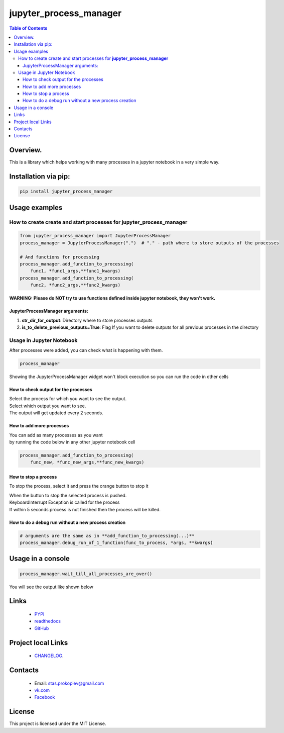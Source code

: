 =======================
jupyter_process_manager
=======================

.. image:: https://img.shields.io/github/last-commit/stas-prokopiev/jupyter_process_manager
   :target: https://img.shields.io/github/last-commit/stas-prokopiev/jupyter_process_manager
   :alt: GitHub last commit

.. image:: https://img.shields.io/github/license/stas-prokopiev/jupyter_process_manager
    :target: https://github.com/stas-prokopiev/jupyter_process_manager/blob/master/LICENSE.txt
    :alt: GitHub license<space><space>

.. image:: https://travis-ci.org/stas-prokopiev/jupyter_process_manager.svg?branch=master
    :target: https://travis-ci.org/stas-prokopiev/jupyter_process_manager

.. image:: https://img.shields.io/pypi/v/jupyter_process_manager
   :target: https://img.shields.io/pypi/v/jupyter_process_manager
   :alt: PyPI

.. image:: https://img.shields.io/pypi/pyversions/jupyter_process_manager
   :target: https://img.shields.io/pypi/pyversions/jupyter_process_manager
   :alt: PyPI - Python Version


.. contents:: **Table of Contents**

Overview.
=========================

This is a library which helps working with many processes in a jupyter notebook in a very simple way.

Installation via pip:
======================

.. code-block:: bash

    pip install jupyter_process_manager

Usage examples
===================================================================

How to create create and start processes for **jupyter_process_manager**
-------------------------------------------------------------------------------------

.. code-block:: python

    from jupyter_process_manager import JupyterProcessManager
    process_manager = JupyterProcessManager(".")  # "." - path where to store outputs of the processes

    # And functions for processing
    process_manager.add_function_to_processing(
        func1, *func1_args,**func1_kwargs)
    process_manager.add_function_to_processing(
        func2, *func2_args,**func2_kwargs)

**WARNING: Please do NOT try to use functions defined inside jupyter notebook, they won't work.**

JupyterProcessManager arguments:
^^^^^^^^^^^^^^^^^^^^^^^^^^^^^^^^^^^

#. **str_dir_for_output**: Directory where to store processes outputs
#. **is_to_delete_previous_outputs=True**: Flag If you want to delete outputs for all previous processes in the directory

Usage in Jupyter Notebook
------------------------------------------------------------

After processes were added, you can check what is happening with them.

.. code-block:: python

    process_manager

Showing the JupyterProcessManager widget won't block execution so you can run the code in other cells

.. image:: images/2.PNG


How to check output for the processes
^^^^^^^^^^^^^^^^^^^^^^^^^^^^^^^^^^^^^^^^^^^^^^^^^^^^^

| Select the process for which you want to see the output.
| Select which output you want to see.
| The output will get updated every 2 seconds.

How to add more processes
^^^^^^^^^^^^^^^^^^^^^^^^^^^^^^^^^^^^^^^^^^^^^^^^^^^^^
| You can add as many processes as you want
| by running the code below in any other jupyter notebook cell

.. code-block:: python

    process_manager.add_function_to_processing(
        func_new, *func_new_args,**func_new_kwargs)

How to stop a process
^^^^^^^^^^^^^^^^^^^^^^^^^^^^^^^^^^^^^^^^^^^^^^^^^^^^^
To stop the process, select it and press the orange button to stop it

| When the button to stop the selected process is pushed.
| KeyboardInterrupt Exception is called for the process
| If within 5 seconds process is not finished then the process will be killed.

How to do a debug run without a new process creation
^^^^^^^^^^^^^^^^^^^^^^^^^^^^^^^^^^^^^^^^^^^^^^^^^^^^^

.. code-block:: python

    # arguments are the same as in **add_function_to_processing(...)**
    process_manager.debug_run_of_1_function(func_to_process, *args, **kwargs)

Usage in a console
============================

.. code-block:: python

    process_manager.wait_till_all_processes_are_over()

You will see the output like shown below

.. image:: images/1.PNG

Links
=====

    * `PYPI <https://pypi.org/project/jupyter_process_manager/>`_
    * `readthedocs <https://jupyter_process_manager.readthedocs.io/en/latest/>`_
    * `GitHub <https://github.com/stas-prokopiev/jupyter_process_manager>`_

Project local Links
===================

    * `CHANGELOG <https://github.com/stas-prokopiev/jupyter_process_manager/blob/master/CHANGELOG.rst>`_.

Contacts
========

    * Email: stas.prokopiev@gmail.com
    * `vk.com <https://vk.com/stas.prokopyev>`_
    * `Facebook <https://www.facebook.com/profile.php?id=100009380530321>`_

License
=======

This project is licensed under the MIT License.
